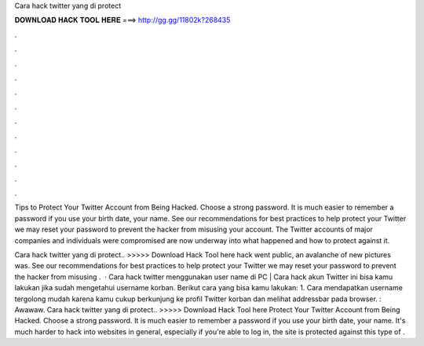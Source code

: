 Cara hack twitter yang di protect



𝐃𝐎𝐖𝐍𝐋𝐎𝐀𝐃 𝐇𝐀𝐂𝐊 𝐓𝐎𝐎𝐋 𝐇𝐄𝐑𝐄 ===> http://gg.gg/11802k?268435



.



.



.



.



.



.



.



.



.



.



.



.

Tips to Protect Your Twitter Account from Being Hacked. Choose a strong password. It is much easier to remember a password if you use your birth date, your name. See our recommendations for best practices to help protect your Twitter we may reset your password to prevent the hacker from misusing your account. The Twitter accounts of major companies and individuals were compromised are now underway into what happened and how to protect against it.

Cara hack twitter yang di protect.. >>>>> Download Hack Tool here hack went public, an avalanche of new pictures was. See our recommendations for best practices to help protect your Twitter we may reset your password to prevent the hacker from misusing .  · Cara hack twitter menggunakan user name di PC |  Cara hack akun Twitter ini bisa kamu lakukan jika sudah mengetahui username korban. Berikut cara yang bisa kamu lakukan: 1. Cara mendapatkan username tergolong mudah karena kamu cukup berkunjung ke profil Twitter korban dan melihat addressbar pada browser. : Awawaw. Cara hack twitter yang di protect.. >>>>> Download Hack Tool here Protect Your Twitter Account from Being Hacked. Choose a strong password. It is much easier to remember a password if you use your birth date, your name. It's much harder to hack into websites in general, especially if you're able to log in, the site is protected against this type of .
